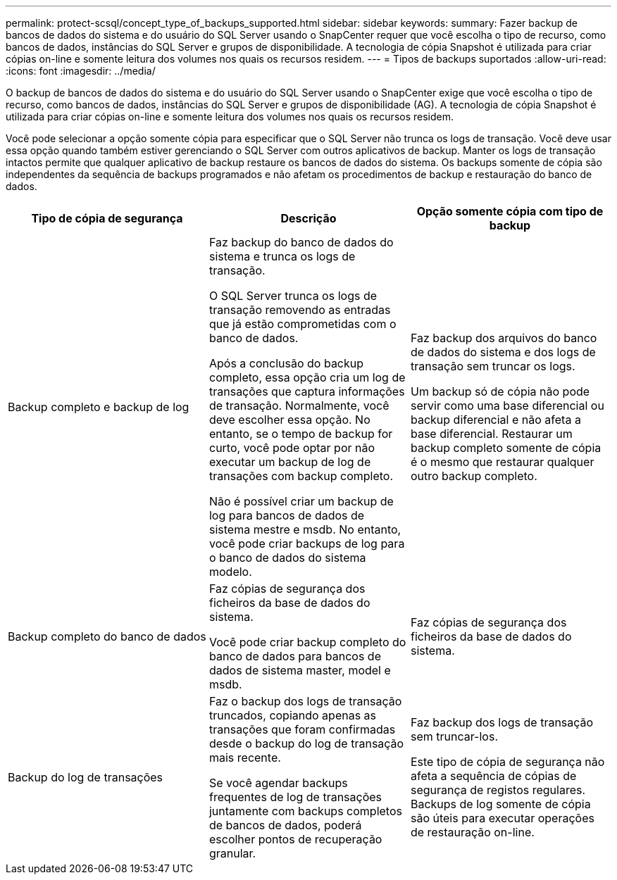 ---
permalink: protect-scsql/concept_type_of_backups_supported.html 
sidebar: sidebar 
keywords:  
summary: Fazer backup de bancos de dados do sistema e do usuário do SQL Server usando o SnapCenter requer que você escolha o tipo de recurso, como bancos de dados, instâncias do SQL Server e grupos de disponibilidade. A tecnologia de cópia Snapshot é utilizada para criar cópias on-line e somente leitura dos volumes nos quais os recursos residem. 
---
= Tipos de backups suportados
:allow-uri-read: 
:icons: font
:imagesdir: ../media/


[role="lead"]
O backup de bancos de dados do sistema e do usuário do SQL Server usando o SnapCenter exige que você escolha o tipo de recurso, como bancos de dados, instâncias do SQL Server e grupos de disponibilidade (AG). A tecnologia de cópia Snapshot é utilizada para criar cópias on-line e somente leitura dos volumes nos quais os recursos residem.

Você pode selecionar a opção somente cópia para especificar que o SQL Server não trunca os logs de transação. Você deve usar essa opção quando também estiver gerenciando o SQL Server com outros aplicativos de backup. Manter os logs de transação intactos permite que qualquer aplicativo de backup restaure os bancos de dados do sistema. Os backups somente de cópia são independentes da sequência de backups programados e não afetam os procedimentos de backup e restauração do banco de dados.

|===
| Tipo de cópia de segurança | Descrição | Opção somente cópia com tipo de backup 


 a| 
Backup completo e backup de log
 a| 
Faz backup do banco de dados do sistema e trunca os logs de transação.

O SQL Server trunca os logs de transação removendo as entradas que já estão comprometidas com o banco de dados.

Após a conclusão do backup completo, essa opção cria um log de transações que captura informações de transação. Normalmente, você deve escolher essa opção. No entanto, se o tempo de backup for curto, você pode optar por não executar um backup de log de transações com backup completo.

Não é possível criar um backup de log para bancos de dados de sistema mestre e msdb. No entanto, você pode criar backups de log para o banco de dados do sistema modelo.
 a| 
Faz backup dos arquivos do banco de dados do sistema e dos logs de transação sem truncar os logs.

Um backup só de cópia não pode servir como uma base diferencial ou backup diferencial e não afeta a base diferencial. Restaurar um backup completo somente de cópia é o mesmo que restaurar qualquer outro backup completo.



 a| 
Backup completo do banco de dados
 a| 
Faz cópias de segurança dos ficheiros da base de dados do sistema.

Você pode criar backup completo do banco de dados para bancos de dados de sistema master, model e msdb.
 a| 
Faz cópias de segurança dos ficheiros da base de dados do sistema.



 a| 
Backup do log de transações
 a| 
Faz o backup dos logs de transação truncados, copiando apenas as transações que foram confirmadas desde o backup do log de transação mais recente.

Se você agendar backups frequentes de log de transações juntamente com backups completos de bancos de dados, poderá escolher pontos de recuperação granular.
 a| 
Faz backup dos logs de transação sem truncar-los.

Este tipo de cópia de segurança não afeta a sequência de cópias de segurança de registos regulares. Backups de log somente de cópia são úteis para executar operações de restauração on-line.

|===